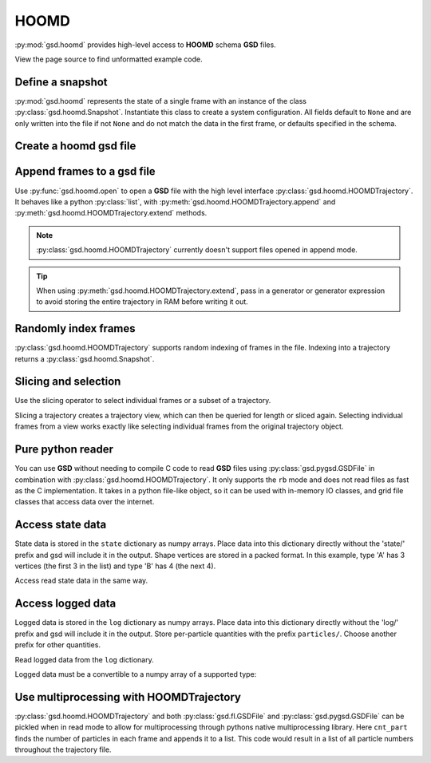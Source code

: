 .. _hoomd-examples:

HOOMD
-----

:py:mod:`gsd.hoomd` provides high-level access to **HOOMD** schema **GSD** files.

View the page source to find unformatted example code.

Define a snapshot
^^^^^^^^^^^^^^^^^

.. ipython:: python

    s = gsd.hoomd.Snapshot()
    s.particles.N = 4
    s.particles.types = ['A', 'B']
    s.particles.typeid = [0,0,1,1]
    s.particles.position = [[0,0,0],[1,1,1], [-1,-1,-1], [1,-1,-1]]
    s.configuration.box = [3, 3, 3, 0, 0, 0]

:py:mod:`gsd.hoomd` represents the state of a single frame with an instance of the class
:py:class:`gsd.hoomd.Snapshot`. Instantiate this class to create a system configuration. All fields default to ``None``
and are only written into the file if not ``None`` and do not match the data in the first frame, or defaults specified
in the schema.

Create a hoomd gsd file
^^^^^^^^^^^^^^^^^^^^^^^

.. ipython:: python

    gsd.hoomd.open(name='test.gsd', mode='wb')

Append frames to a gsd file
^^^^^^^^^^^^^^^^^^^^^^^^^^^

.. ipython:: python

    def create_frame(i):
        s = gsd.hoomd.Snapshot()
        s.configuration.step = i
        s.particles.N = 4+i
        s.particles.position = numpy.random.random(size=(4+i,3))
        return s

    t = gsd.hoomd.open(name='test.gsd', mode='wb')
    t.extend( (create_frame(i) for i in range(10)) )
    t.append( create_frame(10) )
    len(t)

Use :py:func:`gsd.hoomd.open` to open a **GSD** file with the high level interface
:py:class:`gsd.hoomd.HOOMDTrajectory`. It behaves like a python :py:class:`list`, with
:py:meth:`gsd.hoomd.HOOMDTrajectory.append` and :py:meth:`gsd.hoomd.HOOMDTrajectory.extend`
methods.

.. note:: :py:class:`gsd.hoomd.HOOMDTrajectory` currently doesn't support files opened in
          append mode.

.. tip:: When using :py:meth:`gsd.hoomd.HOOMDTrajectory.extend`, pass in a generator or
         generator expression to avoid storing the entire trajectory in RAM before
         writing it out.

Randomly index frames
^^^^^^^^^^^^^^^^^^^^^

.. ipython:: python

    t = gsd.hoomd.open(name='test.gsd', mode='rb')
    snap = t[5]
    snap.configuration.step
    snap.particles.N
    snap.particles.position

:py:class:`gsd.hoomd.HOOMDTrajectory` supports random indexing of frames in the file. Indexing
into a trajectory returns a :py:class:`gsd.hoomd.Snapshot`.

Slicing and selection
^^^^^^^^^^^^^^^^^^^^^

Use the slicing operator to select individual frames or a subset of a trajectory.

.. ipython:: python

    t = gsd.hoomd.open(name='test.gsd', mode='rb')

    for s in t[5:-2]:
        print(s.configuration.step, end=' ')

    every_2nd_frame = t[::2]  # create a view of a trajectory subset
    for s in every_2nd_frame[:4]:
        print(s.configuration.step, end=' ')

Slicing a trajectory creates a trajectory view, which can then be queried for
length or sliced again.
Selecting individual frames from a view works exactly like selecting individual
frames from the original trajectory object.

Pure python reader
^^^^^^^^^^^^^^^^^^

.. ipython:: python

    f = gsd.pygsd.GSDFile(open('test.gsd', 'rb'))
    t = gsd.hoomd.HOOMDTrajectory(f);
    t[3].particles.position

You can use **GSD** without needing to compile C code to read **GSD** files using :py:class:`gsd.pygsd.GSDFile` in
combination with :py:class:`gsd.hoomd.HOOMDTrajectory`. It only supports the ``rb`` mode and does not read files as
fast as the C implementation. It takes in a python file-like object, so it can be used with in-memory IO classes, and
grid file classes that access data over the internet.

Access state data
^^^^^^^^^^^^^^^^^

.. ipython:: python

    with gsd.hoomd.open(name='test2.gsd', mode='wb') as t:
        s = gsd.hoomd.Snapshot()
        s.particles.types = ['A', 'B']
        s.state['hpmc/convex_polygon/N'] = [3, 4]
        s.state['hpmc/convex_polygon/vertices'] = [[-1, -1],
                                                   [1, -1],
                                                   [1, 1],
                                                   [-2, -2],
                                                   [2, -2],
                                                   [2, 2],
                                                   [-2, 2]]
        t.append(s)

State data is stored in the ``state`` dictionary as numpy arrays. Place data into this dictionary directly
without the 'state/' prefix and gsd will include it in the output. Shape vertices are stored in a packed
format. In this example, type 'A' has 3 vertices (the first 3 in the list) and type 'B' has 4 (the next 4).

.. ipython:: python

    with gsd.hoomd.open(name='test2.gsd', mode='rb') as t:
        s = t[0]
        print(s.state['hpmc/convex_polygon/N'])
        print(s.state['hpmc/convex_polygon/vertices'])

Access read state data in the same way.

Access logged data
^^^^^^^^^^^^^^^^^^

.. ipython:: python

    with gsd.hoomd.open(name='example.gsd', mode='wb') as t:
        s = gsd.hoomd.Snapshot()
        s.particles.N = 4
        s.log['particles/net_force'] = numpy.array([[-1,2,-3],
                                        [0,2,-4],
                                        [-3,2,1],
                                        [1,2,3]], dtype=numpy.float32)
        s.log['value/potential_energy'] = [1.5]
        t.append(s)

Logged data is stored in the ``log`` dictionary as numpy arrays. Place data into this dictionary directly
without the 'log/' prefix and gsd will include it in the output. Store per-particle quantities with the prefix
``particles/``. Choose another prefix for other quantities.

.. ipython:: python

    t = gsd.hoomd.open(name='example.gsd', mode='rb')
    s = t[0]
    s.log['particles/net_force']
    s.log['value/potential_energy']

Read logged data from the ``log`` dictionary.

Logged data must be a convertible to a numpy array of a supported type:

.. ipython:: python
    :okexcept:

    with gsd.hoomd.open(name='example.gsd', mode='wb') as t:
        s = gsd.hoomd.Snapshot()
        s.particles.N = 4
        s.log['invalid'] = dict(a=1, b=5)
        t.append(s)

Use multiprocessing with HOOMDTrajectory
^^^^^^^^^^^^^^^^^^^^^^^^^^^^^^^^^^^^^^^^

.. ipython:: python

   import multiprocessing as mp

   def cnt_part(args):
      t, frame = args
      return len(t[frame].particles.position)

   with gsd.hoomd.open(name='test.gsd', mode='rb') as t:
      with mp.Pool(processes=mp.cpu_count()) as pool:
         result = pool.map(cnt_part, [(t, frame) for frame in range(len(t))])

:py:class:`gsd.hoomd.HOOMDTrajectory` and both :py:class:`gsd.fl.GSDFile` and
:py:class:`gsd.pygsd.GSDFile` can be pickled when in read mode to allow for
multiprocessing through pythons native multiprocessing library. Here
``cnt_part`` finds the number of particles in each frame and appends it to a
list.  This code would result in a list of all particle numbers throughout the
trajectory file.
